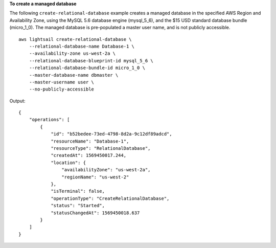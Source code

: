 **To create a managed database**

The following ``create-relational-database`` example creates a managed database in the specified AWS Region and Availability Zone, using the MySQL 5.6 database engine (mysql_5_6), and the $15 USD standard database bundle (micro_1_0). The managed database is pre-populated a master user name, and is not publicly accessible. ::

    aws lightsail create-relational-database \
        --relational-database-name Database-1 \
        --availability-zone us-west-2a \
        --relational-database-blueprint-id mysql_5_6 \
        --relational-database-bundle-id micro_1_0 \
        --master-database-name dbmaster \
        --master-username user \
        --no-publicly-accessible

Output::

    {
        "operations": [
            {
                "id": "b52bedee-73ed-4798-8d2a-9c12df89adcd",
                "resourceName": "Database-1",
                "resourceType": "RelationalDatabase",
                "createdAt": 1569450017.244,
                "location": {
                    "availabilityZone": "us-west-2a",
                    "regionName": "us-west-2"
                },
                "isTerminal": false,
                "operationType": "CreateRelationalDatabase",
                "status": "Started",
                "statusChangedAt": 1569450018.637
            }
        ]
    }
